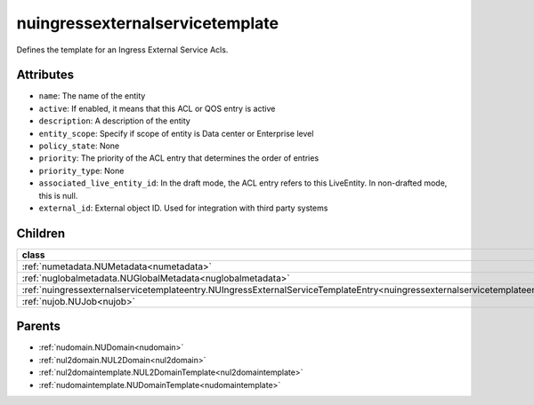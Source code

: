 .. _nuingressexternalservicetemplate:

nuingressexternalservicetemplate
===========================================

.. class:: nuingressexternalservicetemplate.NUIngressExternalServiceTemplate(bambou.nurest_object.NUMetaRESTObject,):

Defines the template for an Ingress External Service Acls.


Attributes
----------


- ``name``: The name of the entity

- ``active``: If enabled, it means that this ACL or QOS entry is active

- ``description``: A description of the entity

- ``entity_scope``: Specify if scope of entity is Data center or Enterprise level

- ``policy_state``: None

- ``priority``: The priority of the ACL entry that determines the order of entries

- ``priority_type``: None

- ``associated_live_entity_id``: In the draft mode, the ACL entry refers to this LiveEntity. In non-drafted mode, this is null.

- ``external_id``: External object ID. Used for integration with third party systems




Children
--------

================================================================================================================================================               ==========================================================================================
**class**                                                                                                                                                      **fetcher**

:ref:`numetadata.NUMetadata<numetadata>`                                                                                                                         ``metadatas`` 
:ref:`nuglobalmetadata.NUGlobalMetadata<nuglobalmetadata>`                                                                                                       ``global_metadatas`` 
:ref:`nuingressexternalservicetemplateentry.NUIngressExternalServiceTemplateEntry<nuingressexternalservicetemplateentry>`                                        ``ingress_external_service_template_entries`` 
:ref:`nujob.NUJob<nujob>`                                                                                                                                        ``jobs`` 
================================================================================================================================================               ==========================================================================================



Parents
--------


- :ref:`nudomain.NUDomain<nudomain>`

- :ref:`nul2domain.NUL2Domain<nul2domain>`

- :ref:`nul2domaintemplate.NUL2DomainTemplate<nul2domaintemplate>`

- :ref:`nudomaintemplate.NUDomainTemplate<nudomaintemplate>`

